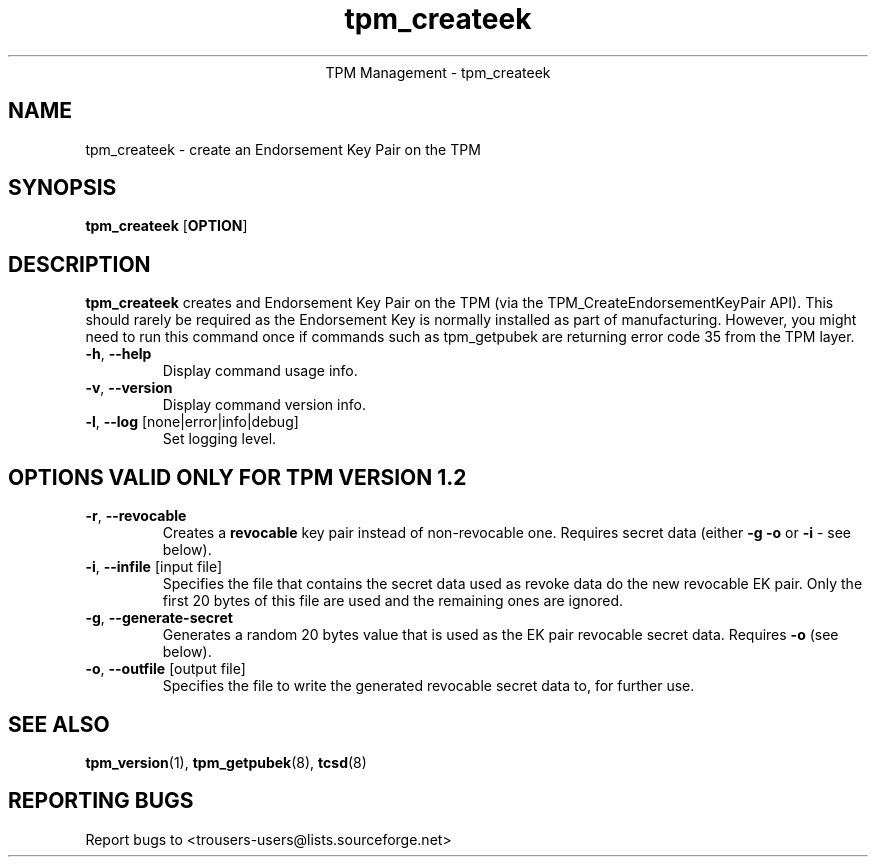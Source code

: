 .\" Copyright (C) 2005 International Business Machines Corporation
.\"
.de Sh \" Subsection
.br
.if t .Sp
.ne 5
.PP
\fB\\$1\fR
.PP
..
.de Sp \" Vertical space (when we can't use .PP)
.if t .sp .5v
.if n .sp
..
.de Ip \" List item
.br
.ie \\n(.$>=3 .ne \\$3
.el .ne 3
.IP "\\$1" \\$2
..
.TH "tpm_createek" 8 "2005-05-05"  "TPM Management"
.ce 1
TPM Management - tpm_createek 
.SH NAME
tpm_createek \- create an Endorsement Key Pair on the TPM
.SH "SYNOPSIS"
.ad l
.hy 0
.B tpm_createek
.RB [ OPTION ]

.SH "DESCRIPTION"
.PP
\fBtpm_createek\fR creates and Endorsement Key Pair on the TPM   
(via the TPM_CreateEndorsementKeyPair API).  This should rarely be required as the Endorsement Key is normally installed as part of manufacturing.  However, you might need to run this command once if commands such as tpm_getpubek are returning error code 35 from the TPM layer.

.TP
\fB\-h\fR, \fB\-\-help\fR
Display command usage info.
.TP
\fB-v\fR, \fB\-\-version\fR
Display command version info.
.TP
\fB-l\fR, \fB\-\-log\fR [none|error|info|debug]
Set logging level.

.SH "OPTIONS VALID ONLY FOR TPM VERSION 1.2"
.PP
.TP
\fB-r\fR, \fB\-\-revocable\fR
Creates a \fBrevocable\fR key pair instead of non-revocable one. Requires secret data (either \fB-g\fR \fB-o\fR or \fB-i\fR - see below).
\.TP
\fB-i\fR, \fB\-\-infile\fR [input file]
Specifies the file that contains the secret data used as revoke data do the new revocable EK pair. Only the first 20 bytes of this file  are used
and the remaining ones are ignored.
\.TP
\fB-g\fR, \fB\-\-generate-secret\fR
Generates a random 20 bytes value that is used as the EK pair revocable secret data. Requires \fB-o\fR (see below).
\.TP
\fB-o\fR, \fB\-\-outfile\fR [output file]
Specifies the file to write the generated revocable secret data to, for further use. 

.SH "SEE ALSO"
.PP
\fBtpm_version\fR(1), \fBtpm_getpubek\fR(8), \fBtcsd\fR(8)

.SH "REPORTING BUGS"
Report bugs to <trousers-users@lists.sourceforge.net>
